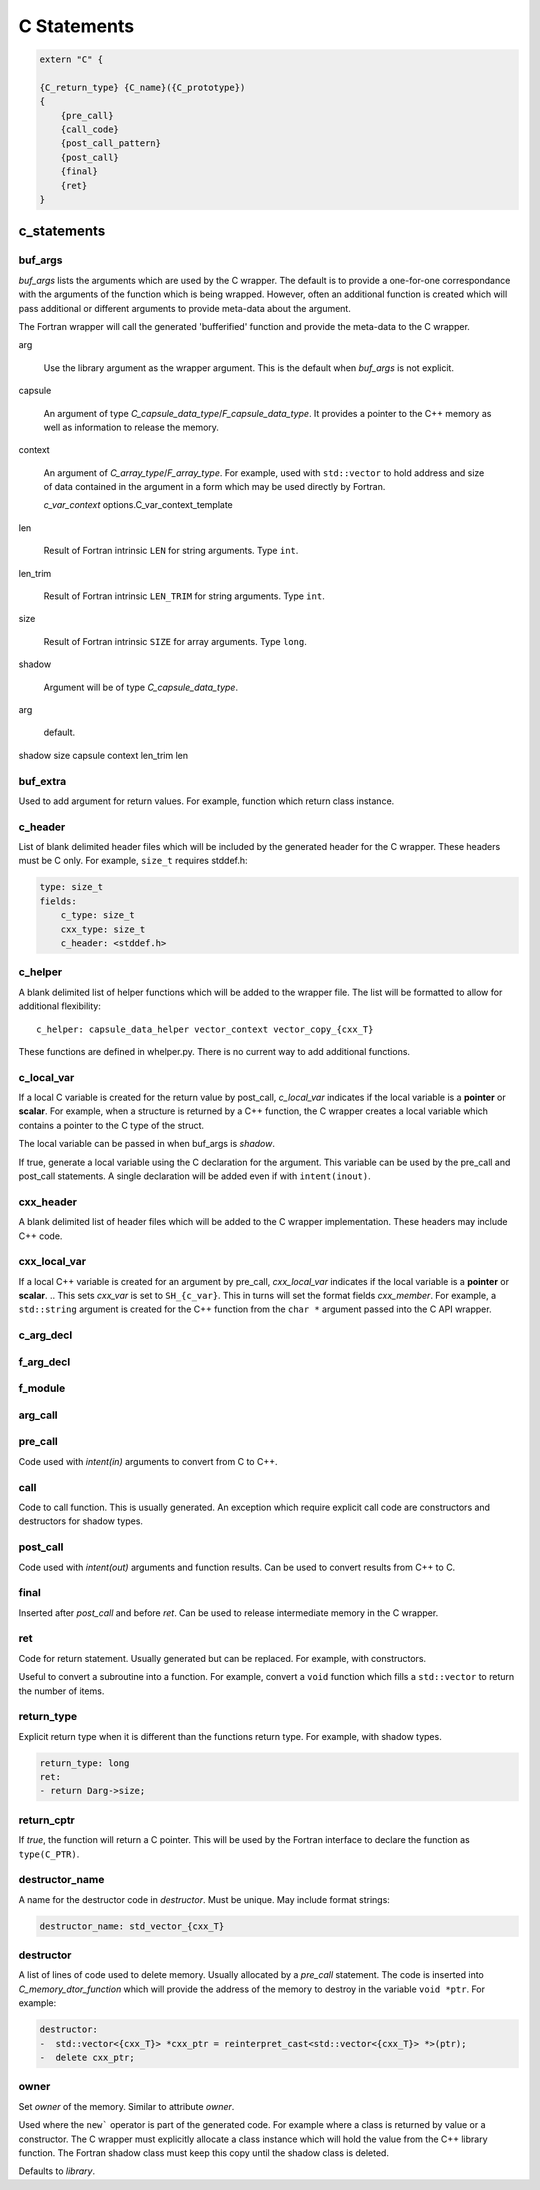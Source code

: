 .. Copyright (c) 2017-2020, Lawrence Livermore National Security, LLC and
   other Shroud Project Developers.
   See the top-level COPYRIGHT file for details.

   SPDX-License-Identifier: (BSD-3-Clause)

C Statements
============


.. code-block:: text

    extern "C" {

    {C_return_type} {C_name}({C_prototype})
    {
        {pre_call}
        {call_code}
        {post_call_pattern}
        {post_call}
        {final}
        {ret}
    }

c_statements
------------

..        name="c_default",

buf_args
^^^^^^^^^

*buf_args* lists the arguments which are used by the C wrapper.
The default is to provide a one-for-one correspondance with the 
arguments of the function which is being wrapped.
However, often an additional function is created which will pass 
additional or different arguments to provide meta-data about the argument.

The Fortran wrapper will call the generated 'bufferified' function
and provide the meta-data to the C wrapper.

arg

    Use the library argument as the wrapper argument.
    This is the default when *buf_args* is not explicit.

capsule

    An argument of type *C_capsule_data_type*/*F_capsule_data_type*.
    It provides a pointer to the C++ memory as well as information
    to release the memory.

    .. XXX need to add helper automatically

context

    An argument of *C_array_type*/*F_array_type*.
    For example, used with ``std::vector`` to hold
    address and size of data contained in the argument
    in a form which may be used directly by Fortran.

    *c_var_context*
    options.C_var_context_template

len

    Result of Fortran intrinsic ``LEN`` for string arguments.
    Type ``int``.

len_trim

    Result of Fortran intrinsic ``LEN_TRIM`` for string arguments.
    Type ``int``.

size

    Result of Fortran intrinsic ``SIZE`` for array arguments.
    Type ``long``.

shadow

    Argument will be of type *C_capsule_data_type*.




arg

    default.

shadow
size
capsule
context
len_trim
len

   
buf_extra
^^^^^^^^^

Used to add argument for return values.
For example, function which return class instance.


c_header
^^^^^^^^

List of blank delimited header files which will be included by the generated header
for the C wrapper.  These headers must be C only.
For example, ``size_t`` requires stddef.h:

.. code-block:: yaml

    type: size_t
    fields:
        c_type: size_t 
        cxx_type: size_t
        c_header: <stddef.h>


c_helper
^^^^^^^^

A blank delimited list of helper functions which will be added to the wrapper file.
The list will be formatted to allow for additional flexibility::

    c_helper: capsule_data_helper vector_context vector_copy_{cxx_T}

These functions are defined in whelper.py.
There is no current way to add additional functions.


c_local_var
^^^^^^^^^^^

If a local C variable is created for the return value by post_call, *c_local_var*
indicates if the local variable is a **pointer** or **scalar**.
For example, when a structure is returned by a C++ function, the C wrapper creates
a local variable which contains a pointer to the C type of the struct.

The local variable can be passed in when buf_args is *shadow*.




If true, generate a local variable using the C declaration for the argument.
This variable can be used by the pre_call and post_call statements.
A single declaration will be added even if with ``intent(inout)``.

cxx_header
^^^^^^^^^^

A blank delimited list of header files which will be added to the C
wrapper implementation.
These headers may include C++ code.

cxx_local_var
^^^^^^^^^^^^^

If a local C++ variable is created for an argument by pre_call,
*cxx_local_var*
indicates if the local variable is a **pointer** or **scalar**.
.. This sets *cxx_var* is set to ``SH_{c_var}``.
This in turns will set the format fields *cxx_member*.
For example, a ``std::string`` argument is created for the C++ function
from the ``char *`` argument passed into the C API wrapper.

c_arg_decl
^^^^^^^^^^

f_arg_decl
^^^^^^^^^^

f_module
^^^^^^^^


arg_call
^^^^^^^^

pre_call
^^^^^^^^

Code used with *intent(in)* arguments to convert from C to C++.

.. the typemap.c_to_cxx field will not be used.

.. * **C_call_code** code used to call the function.
   Constructor and destructor will use ``new`` and ``delete``.

.. * **C_post_call_pattern** code from the *C_error_pattern*.
   Can be used to deal with error values.


call
^^^^

Code to call function.  This is usually generated.
An exception which require explicit call code are constructors
and destructors for shadow types.

post_call
^^^^^^^^^

Code used with *intent(out)* arguments and function results.
Can be used to convert results from C++ to C.

final
^^^^^

Inserted after *post_call* and before *ret*.
Can be used to release intermediate memory in the C wrapper.

.. evaluated in context of fmt_result
       
ret
^^^

Code for return statement.
Usually generated but can be replaced.
For example, with constructors.

Useful to convert a subroutine into a function.
For example, convert a ``void`` function which fills a ``std::vector``
to return the number of items.

.. return is a reserved word so it's not possible to do dict(return=[])

return_type
^^^^^^^^^^^

Explicit return type when it is different than the
functions return type.
For example, with shadow types.

.. code-block:: yaml

      return_type: long
      ret:
      - return Darg->size;

.. from vectors.yaml

return_cptr
^^^^^^^^^^^

If *true*, the function will return a C pointer. This will be
used by the Fortran interface to declare the function as
``type(C_PTR)``.

 
destructor_name
^^^^^^^^^^^^^^^

A name for the destructor code in *destructor*.
Must be unique.  May include format strings:

.. code-block:: yaml

    destructor_name: std_vector_{cxx_T}

destructor
^^^^^^^^^^

A list of lines of code used to delete memory. Usually allocated by a *pre_call*
statement.  The code is inserted into *C_memory_dtor_function* which will provide
the address of the memory to destroy in the variable ``void *ptr``.
For example:

.. code-block:: yaml

    destructor:
    -  std::vector<{cxx_T}> *cxx_ptr = reinterpret_cast<std::vector<{cxx_T}> *>(ptr);
    -  delete cxx_ptr;

owner
^^^^^

Set *owner* of the memory.
Similar to attribute *owner*.

.. c_shadow_scalar_result

Used where the ``new``` operator is part of the generated code.
For example where a class is returned by value or a constructor.
The C wrapper
must explicitly allocate a class instance which will hold the value
from the C++ library function.  The Fortran shadow class must keep
this copy until the shadow class is deleted.

Defaults to *library*.
